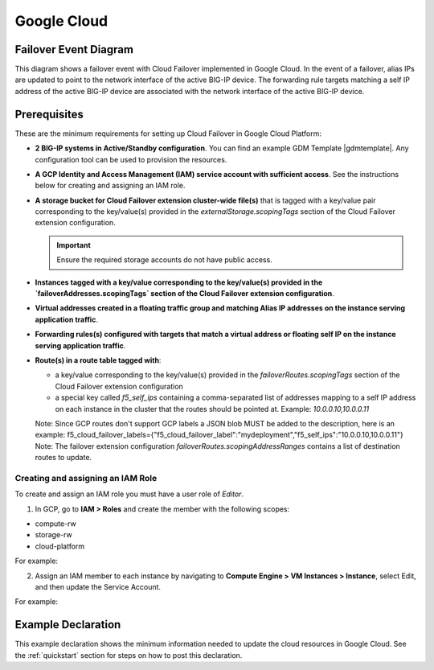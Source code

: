 .. _gcp:

Google Cloud
============



Failover Event Diagram
----------------------

This diagram shows a failover event with Cloud Failover implemented in Google Cloud. In the event of a failover, alias IPs are updated to point to the network interface of the active BIG-IP device. The forwarding rule targets matching a self IP address of the active BIG-IP device are associated with the network interface of the active BIG-IP device.

.. image:: ../images/gcp/GCPFailoverExtensionHighLevel.gif
  :width: 800



Prerequisites
-------------
These are the minimum requirements for setting up Cloud Failover in Google Cloud Platform:

- **2 BIG-IP systems in Active/Standby configuration**. You can find an example GDM Template |gdmtemplate|. Any configuration tool can be used to provision the resources.
- **A GCP Identity and Access Management (IAM) service account with sufficient access**. See the instructions below for creating and assigning an IAM role.
- **A storage bucket for Cloud Failover extension cluster-wide file(s)** that is tagged with a key/value pair corresponding to the key/value(s) provided in the `externalStorage.scopingTags` section of the Cloud Failover extension configuration.

  .. IMPORTANT:: Ensure the required storage accounts do not have public access.

- **Instances tagged with a key/value corresponding to the key/value(s) provided in the `failoverAddresses.scopingTags` section of the Cloud Failover extension configuration**.
- **Virtual addresses created in a floating traffic group and matching Alias IP addresses on the instance serving application traffic**.
- **Forwarding rules(s) configured with targets that match a virtual address or floating self IP on the instance serving application traffic**. 
- **Route(s) in a route table tagged with**:

  - a key/value corresponding to the key/value(s) provided in the `failoverRoutes.scopingTags` section of the Cloud Failover extension configuration
  - a special key called `f5_self_ips` containing a comma-separated list of addresses mapping to a self IP address on each instance in the cluster that the routes should be pointed at. Example: `10.0.0.10,10.0.0.11`

  Note: Since GCP routes don't support GCP labels a JSON blob MUST be added to the description, here is an example: f5_cloud_failover_labels={"f5_cloud_failover_label":"mydeployment","f5_self_ips":"10.0.0.10,10.0.0.11"}
  Note: The failover extension configuration `failoverRoutes.scopingAddressRanges` contains a list of destination routes to update.



Creating and assigning an IAM Role
``````````````````````````````````
To create and assign an IAM role you must have a user role of `Editor`.

1. In GCP, go to **IAM > Roles** and create the member with the following scopes:

- compute-rw
- storage-rw
- cloud-platform

For example:

.. image:: ../images/gcp/GCPIAMRoleSummary.png
  :width: 800


2. Assign an IAM member to each instance by navigating to **Compute Engine > VM Instances > Instance**, select Edit, and then update the Service Account.

For example:

.. image:: ../images/gcp/GCPIAMRoleAssignedToInstance.png
  :width: 800


.. _gcp-example:

Example Declaration
-------------------
This example declaration shows the minimum information needed to update the cloud resources in Google Cloud.  See the :ref:`quickstart` section for steps on how to post this declaration.

.. code-block:: json
    :linenos:


    {
        "class": "Cloud_Failover",
        "environment": "gcp",
        "externalStorage": {
            "scopingTags": {
              "f5_cloud_failover_label": "mydeployment"
            }
        },
        "failoverAddresses": {
            "scopingTags": {
              "f5_cloud_failover_label": "mydeployment"
            }
        },
        "failoverRoutes": {
          "scopingTags": {
            "f5_cloud_failover_label": "mydeployment"
          },
          "scopingAddressRanges": [
            "192.168.1.0/24"
          ]
        }
    }


.. |github| raw:: html

   <a href="https://github.com/F5Networks/f5-google-gdm-templates/tree/master/supported/failover/same-net/via-api/3nic/existing-stack/payg" target="_blank">F5 Cloud Failover site on GitHub</a>

.. |gdmtemplate| raw:: html

   <a href="https://github.com/F5Networks/f5-google-gdm-templates/tree/master/supported/failover/same-net/via-api/3nic/existing-stack/payg" target="_blank">here</a>